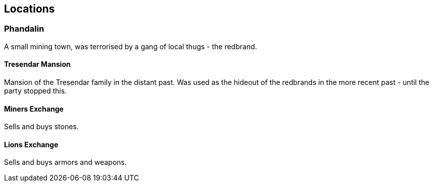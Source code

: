 == Locations

=== Phandalin
A small mining town, was terrorised by a gang of local thugs - the redbrand.

==== Tresendar Mansion
Mansion of the Tresendar family in the distant past. Was used as the hideout of the redbrands in the more recent past - until the party stopped this.

==== Miners Exchange
Sells and buys stones.

==== Lions Exchange
Sells and buys armors and weapons.